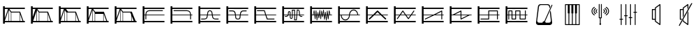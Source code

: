 SplineFontDB: 3.0
FontName: SynthMaximaMedium
FullName: Synth Maxima Medium
FamilyName: Synth Maxima
Weight: Book
Copyright: Copyright (c) 2020, 6r1d
UComments: "2020-3-16: Created with FontForge (http://fontforge.org)"
Version: 001.000
ItalicAngle: 0
UnderlinePosition: -102
UnderlineWidth: 51
Ascent: 819
Descent: 205
InvalidEm: 0
LayerCount: 2
Layer: 0 0 "Back" 1
Layer: 1 0 "Fore" 0
XUID: [1021 229 -2093708366 4121802]
StyleMap: 0x0000
FSType: 0
OS2Version: 0
OS2_WeightWidthSlopeOnly: 0
OS2_UseTypoMetrics: 1
CreationTime: 1584372846
ModificationTime: 1584569631
OS2TypoAscent: 0
OS2TypoAOffset: 1
OS2TypoDescent: 0
OS2TypoDOffset: 1
OS2TypoLinegap: 92
OS2WinAscent: 0
OS2WinAOffset: 1
OS2WinDescent: 0
OS2WinDOffset: 1
HheadAscent: 0
HheadAOffset: 1
HheadDescent: 0
HheadDOffset: 1
MarkAttachClasses: 1
DEI: 91125
Encoding: ISO8859-1
UnicodeInterp: none
NameList: AGL For New Fonts
DisplaySize: -48
AntiAlias: 1
FitToEm: 0
WinInfo: 64 16 4
BeginPrivate: 0
EndPrivate
BeginChars: 256 25

StartChar: zero
Encoding: 48 48 0
Width: 1024
VWidth: 0
HStem: -13 21G<112 176> 35 48<176 912> 303 24<176 213 245 912> 447 32<294.551 854.995> 531 48<176 912> 607 20G<112 176>
VStem: 112 64<-13 35 83 303 327 531 579 627> 213 32<141.005 303 327 394.389>
LayerCount: 2
Fore
SplineSet
213 328 m 1
 217 422 264 477 362 479 c 1
 839 479 l 2
 848 479 855 472 855 463 c 0
 855 454 848 447 839 447 c 2
 362 447 l 1
 279 445 249 406 245 327 c 1
 912 327 l 1
 912 303 l 1
 245 303 l 1
 245 157 l 2
 245 148 238 141 229 141 c 0
 220 141 213 148 213 157 c 2
 213 303 l 1
 176 303 l 1
 176 83 l 1
 912 83 l 1
 912 35 l 1
 176 35 l 1
 176 -13 l 1
 112 -13 l 1
 112 627 l 1
 176 627 l 1
 176 579 l 1
 912 579 l 1
 912 531 l 1
 176 531 l 1
 176 327 l 1
 213 327 l 1
 213 328 l 1
EndSplineSet
Validated: 1
EndChar

StartChar: one
Encoding: 49 49 1
Width: 1024
VWidth: 0
HStem: -13 21G<112 176> 35 48<176 912> 303 24<176 829 861 912> 447 32<219.005 779.902> 531 48<176 912> 607 20G<112 176>
VStem: 112 64<-13 35 83 303 327 531 579 627> 829 32<141.005 303 327 396.813>
LayerCount: 2
Fore
SplineSet
713 479 m 1
 811 477 857 421 861 328 c 1
 861 327 l 1
 912 327 l 1
 912 303 l 1
 861 303 l 1
 861 157 l 2
 861 148 854 141 845 141 c 0
 836 141 829 148 829 157 c 2
 829 303 l 1
 176 303 l 1
 176 83 l 1
 912 83 l 1
 912 35 l 1
 176 35 l 1
 176 -13 l 1
 112 -13 l 1
 112 627 l 1
 176 627 l 1
 176 579 l 1
 912 579 l 1
 912 531 l 1
 176 531 l 1
 176 327 l 1
 829 327 l 1
 825 406 795 445 712 447 c 1
 235 447 l 2
 226 447 219 454 219 463 c 0
 219 472 226 479 235 479 c 2
 713 479 l 1
EndSplineSet
Validated: 1
EndChar

StartChar: two
Encoding: 50 50 2
Width: 1024
VWidth: 0
HStem: -13 21G<112 176> 35 48<176 912> 142 32<209 381.976 676.002 849> 303 24<176 423 458 601 636 912> 446 32<486.899 570.948> 531 48<176 912> 607 20G<112 176>
VStem: 112 64<-13 35 83 303 327 531 579 627> 426 32<236.717 303 327 407.875> 601 32<234.748 303 327 406.304>
LayerCount: 2
Fore
SplineSet
601 327 m 1
 590 384 594 446 529 446 c 0
 464 446 469 384 458 327 c 1
 601 327 l 1
112 627 m 1
 176 627 l 1
 176 579 l 1
 912 579 l 1
 912 531 l 1
 176 531 l 1
 176 327 l 1
 426 327 l 1
 433 367 434 404 451 435 c 0
 465 460 492 478 529 478 c 0
 605 478 623 413 631 346 c 0
 632 340 632 333 633 327 c 1
 912 327 l 1
 912 303 l 1
 636 303 l 1
 641 257 650 210 676 189 c 0
 683 184 704 178 723 176 c 0
 742 174 758 174 758 174 c 1
 849 174 l 1
 849 142 l 1
 758 142 l 1
 727 144 681 145 657 164 c 0
 619 195 609 244 603 303 c 1
 455 303 l 1
 449 245 440 194 402 164 c 0
 378 145 332 144 301 142 c 1
 209 142 l 1
 209 174 l 1
 301 174 l 1
 301 174 317 174 336 176 c 0
 355 178 375 184 382 189 c 0
 409 211 418 257 423 303 c 1
 176 303 l 1
 176 83 l 1
 912 83 l 1
 912 35 l 1
 176 35 l 1
 176 -13 l 1
 112 -13 l 1
 112 627 l 1
EndSplineSet
Validated: 1
EndChar

StartChar: three
Encoding: 51 51 3
Width: 1024
VWidth: 0
HStem: -13 21G<112 176> 35 48<176 912> 139 32<481.545 582.221> 303 24<176 427 462 602 637 912> 442 33<212 384.509 680.491 852> 531 48<176 912> 607 20G<112 176>
VStem: 112 64<-13 35 83 303 327 531 579 627> 430 36<185.431 303 327 385.375> 598 37<185.431 303 327 383.762>
LayerCount: 2
Fore
SplineSet
112 627 m 5
 176 627 l 5
 176 579 l 5
 912 579 l 5
 912 531 l 5
 176 531 l 5
 176 327 l 5
 427 327 l 5
 421 370 411 406 385 428 c 4
 375 437 334 443 310 443 c 4
 306 443 304 442 304 442 c 5
 212 442 l 5
 212 475 l 5
 310 475 l 6
 346 475 382 474 406 453 c 4
 442 423 453 380 460 327 c 5
 605 327 l 5
 612 380 623 423 659 453 c 4
 683 473 719 475 754 475 c 6
 852 475 l 5
 852 442 l 5
 760 442 l 5
 760 442 758 443 754 443 c 4
 730 443 690 437 680 428 c 4
 654 406 643 370 637 327 c 5
 912 327 l 5
 912 303 l 5
 635 303 l 5
 630 254 630 192 608 165 c 4
 592 145 567 139 532 139 c 4
 497 139 473 145 457 165 c 4
 435 192 435 254 430 303 c 5
 176 303 l 5
 176 83 l 5
 912 83 l 5
 912 35 l 5
 176 35 l 5
 176 -13 l 5
 112 -13 l 5
 112 627 l 5
462 303 m 5
 464 287 465 271 466 254 c 4
 469 216 475 194 482 185 c 4
 491 173 508 171 532 171 c 4
 556 171 573 173 582 185 c 4
 589 194 595 216 598 254 c 4
 599 271 600 287 602 303 c 5
 462 303 l 5
EndSplineSet
Validated: 1
EndChar

StartChar: four
Encoding: 52 52 4
Width: 1024
VWidth: 0
HStem: -13 21G<112 176> 35 48<176 912> 140 32<596 849> 303 24<176 510 552 912> 445 32<209 471> 531 48<176 912> 607 20G<112 176>
VStem: 112 64<-13 35 83 303 327 531 579 627>
LayerCount: 2
Fore
SplineSet
112 627 m 1
 176 627 l 1
 176 579 l 1
 912 579 l 1
 912 531 l 1
 176 531 l 1
 176 327 l 1
 510 327 l 1
 471 445 l 1
 209 445 l 1
 209 477 l 1
 494 477 l 1
 544 327 l 1
 912 327 l 1
 912 303 l 1
 552 303 l 1
 596 172 l 1
 849 172 l 1
 849 140 l 1
 573 140 l 1
 518 303 l 1
 176 303 l 1
 176 83 l 1
 912 83 l 1
 912 35 l 1
 176 35 l 1
 176 -13 l 1
 112 -13 l 1
 112 627 l 1
EndSplineSet
Validated: 1
EndChar

StartChar: A
Encoding: 65 65 5
Width: 1024
VWidth: 0
Flags: W
HStem: -13 21G<112 176> 35 48<176 912> 110 29<579 618> 144 29<424.261 462.276> 232 29<209 293.285 774.859 849> 303 24<176 310 348 387 417 464 493 549 579 631 662 730 764 912> 410 30<352.469 384.778> 460 30<493 549> 478 29<674 711.486> 531 48<176 912> 607 20G<112 176>
VStem: 112 64<-13 35 83 303 327 531 579 627> 323 29<327 409.625> 387 29<178.179 303 327 408.781> 464 29<174.729 303 327 460> 549 30<139 303 327 460>
LayerCount: 2
Fore
SplineSet
579 303 m 1xfe7f
 579 139 l 1
 618 139 l 1
 631 303 l 1
 579 303 l 1xfe7f
442 173 m 0
 460 173 464 183 464 202 c 2
 464 303 l 1
 417 303 l 1
 418 255 420 211 420 203 c 0
 422 188 427 173 442 173 c 0
369 410 m 0
 360 410 351 404 352 389 c 1
 352 376 l 2
 352 361 351 344 348 327 c 1
 387 327 l 1
 387 349 386 370 386 388 c 0
 386 404 376 410 369 410 c 0
493 460 m 1xff7f
 493 327 l 1
 549 327 l 1
 549 460 l 1
 493 460 l 1xff7f
674 478 m 1xfeff
 662 327 l 1
 730 327 l 1
 724 364 724 419 717 450 c 0
 713 464 710 478 697 478 c 2
 674 478 l 1xfeff
493 202 m 2
 493 168 476 144 442 144 c 0
 411 144 392 171 390 201 c 0
 389 211 388 256 387 303 c 1
 342 303 l 1
 341 299 339 296 337 292 c 0
 325 261 301 232 259 232 c 2
 209 232 l 1
 209 261 l 1
 259 261 l 2
 288 261 301 280 310 303 c 1
 176 303 l 1
 176 83 l 1
 912 83 l 1
 912 35 l 1
 176 35 l 1
 176 -13 l 1
 112 -13 l 1
 112 627 l 1
 176 627 l 1
 176 579 l 1
 912 579 l 1
 912 531 l 1
 176 531 l 1
 176 327 l 1
 317 327 l 1
 321 345 323 363 323 379 c 2
 323 390 l 2
 323 418 345 440 369 440 c 0
 393 440 416 418 416 388 c 2
 416 327 l 1
 464 327 l 1
 464 490 l 1
 579 490 l 1xff7f
 579 327 l 1
 633 327 l 1
 647 507 l 1
 697 507 l 2
 765 507 751 387 760 327 c 1
 912 327 l 1
 912 303 l 1
 764 303 l 1
 768 282 777 261 800 261 c 2
 849 261 l 1
 849 232 l 1
 800 232 l 2
 768 232 749 255 740 279 c 0
 737 287 736 295 734 303 c 1
 660 303 l 1
 645 110 l 1
 549 110 l 1
 549 303 l 1
 493 303 l 1
 493 202 l 2
EndSplineSet
Validated: 1
EndChar

StartChar: exclam
Encoding: 33 33 6
Width: 1024
VWidth: 0
HStem: -13 21G<112 176> 35 48<176 315 331 400 416 720 736 826 860 912> 395 32<417 716> 531 48<176 295 343 912> 607 20G<112 176>
VStem: 112 64<-13 35 83 85 184 531 579 627> 315 16<83 492> 400 16<83 395> 720 16<83 339>
LayerCount: 2
Fore
SplineSet
736 339 m 1
 736 83 l 1
 826 83 l 1
 736 339 l 1
416 395 m 1
 416 83 l 1
 720 83 l 1
 720 384 l 1
 716 395 l 1
 416 395 l 1
331 492 m 1
 331 83 l 1
 400 83 l 1
 400 395 l 1
 331 492 l 1
315 493 m 1
 176 85 l 1
 176 83 l 1
 315 83 l 1
 315 493 l 1
176 531 m 1
 176 184 l 1
 295 531 l 1
 176 531 l 1
112 627 m 1
 176 627 l 1
 176 579 l 1
 912 579 l 1
 912 531 l 1
 343 531 l 1
 417 427 l 1
 739 427 l 1
 860 83 l 1
 912 83 l 1
 912 35 l 1
 176 35 l 1
 176 -13 l 1
 112 -13 l 1
 112 627 l 1
EndSplineSet
Validated: 1
EndChar

StartChar: quotedbl
Encoding: 34 34 7
Width: 1024
VWidth: 0
HStem: -13 21G<112 176> 35 48<192 315 331 400 416 714 730 826 860 912> 395 32<417 714> 531 48<176 277 344 912> 607 20G<112 176>
VStem: 112 64<-13 35 234 531 579 627> 315 16<83 446> 400 16<83 395> 714 16<83 357>
LayerCount: 2
Fore
SplineSet
730 357 m 5
 730 83 l 5
 826 83 l 5
 730 357 l 5
416 395 m 5
 416 83 l 5
 714 83 l 5
 714 395 l 5
 416 395 l 5
315 446 m 5
 192 83 l 5
 315 83 l 5
 315 446 l 5
331 492 m 5
 331 83 l 5
 400 83 l 5
 400 395 l 5
 331 492 l 5
176 531 m 5
 176 234 l 5
 277 531 l 5
 176 531 l 5
112 627 m 5
 176 627 l 5
 176 579 l 5
 912 579 l 5
 912 531 l 5
 344 531 l 5
 344 530 l 5
 417 427 l 5
 739 427 l 5
 860 83 l 5
 912 83 l 5
 912 35 l 5
 176 35 l 5
 176 -13 l 5
 112 -13 l 5
 112 627 l 5
EndSplineSet
Validated: 1
EndChar

StartChar: numbersign
Encoding: 35 35 8
Width: 1024
VWidth: 0
HStem: -13 21G<112 176> 35 48<176 315 331 400 416 714 730 826 860 912> 395 32<448 714> 531 48<176 295 371 912> 607 20G<112 176>
VStem: 112 64<-13 35 83 85 184 531 579 627> 315 16<83 477> 400 16<83 383> 714 16<83 357>
LayerCount: 2
Fore
SplineSet
730 357 m 5
 730 83 l 5
 826 83 l 5
 730 357 l 5
714 395 m 5
 614.666666667 395 515.333333333 395 416 395 c 5
 416 83 l 5
 714 83 l 5
 714 395 l 5
331 477 m 5
 331 83 l 5
 400 83 l 5
 400 383 l 5
 331 477 l 5
315 493 m 5
 176 85 l 5
 176 83 l 5
 315 83 l 5
 315 493 l 5
176 531 m 5
 176 184 l 5
 295 531 l 5
 176 531 l 5
112 627 m 5
 176 627 l 5
 176 579 l 5
 912 579 l 5
 912 531 l 5
 371 531 l 5
 448 427 l 5
 739 427 l 5
 860 83 l 5
 912 83 l 5
 912 35 l 5
 176 35 l 5
 176 -13 l 5
 112 -13 l 5
 112 627 l 5
EndSplineSet
Validated: 1
EndChar

StartChar: dollar
Encoding: 36 36 9
Width: 1024
VWidth: 0
HStem: -13 21G<112 176> 35 48<176 315 331 400 416 714 730 826 860 912> 347 80<417 714> 531 48<176 295 343 912> 607 20G<112 176>
VStem: 112 64<-13 35 83 85 184 531 579 627> 315 16<83 492> 400 16<83 347> 714 16<83 347>
LayerCount: 2
Fore
SplineSet
416 347 m 5
 416 83 l 5
 714 83 l 5
 714 347 l 5
 416 347 l 5
730 357 m 5
 730 83 l 5
 826 83 l 5
 730 357 l 5
331 492 m 5
 331 83 l 5
 400 83 l 5
 400 395 l 5
 331 492 l 5
315 493 m 5
 176 85 l 5
 176 83 l 5
 315 83 l 5
 315 493 l 5
176 531 m 5
 176 184 l 5
 295 531 l 5
 176 531 l 5
112 627 m 5
 176 627 l 5
 176 579 l 5
 912 579 l 5
 912 531 l 5
 343 531 l 5
 417 427 l 5
 739 427 l 5
 860 83 l 5
 912 83 l 5
 912 35 l 5
 176 35 l 5
 176 -13 l 5
 112 -13 l 5
 112 627 l 5
EndSplineSet
Validated: 1
EndChar

StartChar: percent
Encoding: 37 37 10
Width: 1024
VWidth: 0
HStem: -13 21G<112 176> 35 48<176 315 331 400 416 717 733 808 868.364 912> 395 32<417 682> 531 48<176 295 343 912> 607 20G<112 176>
VStem: 112 64<-13 35 83 85 184 531 579 627> 315 16<83 492> 400 16<83 395> 717 16<83 269>
LayerCount: 2
Fore
SplineSet
733 269 m 5
 733 83 l 5
 808 83 l 5
 733 269 l 5
416 395 m 5
 416 83 l 5
 717 83 l 5
 717 309 l 5
 682 395 l 5
 416 395 l 5
331 492 m 5
 331 83 l 5
 400 83 l 5
 400 395 l 5
 331 492 l 5
315 493 m 5
 176 85 l 5
 176 83 l 5
 315 83 l 5
 315 493 l 5
176 531 m 5
 176 184 l 5
 295 531 l 5
 176 531 l 5
112 627 m 5
 176 627 l 5
 176 579 l 5
 912 579 l 5
 912 531 l 5
 343 531 l 5
 417 427 l 5
 739 427 l 5
 784 311 831 198 877 83 c 5
 912 83 l 5
 912 35 l 5
 176 35 l 5
 176 -13 l 5
 112 -13 l 5
 112 627 l 5
EndSplineSet
Validated: 1
EndChar

StartChar: B
Encoding: 66 66 11
Width: 1024
VWidth: 0
Flags: W
HStem: -13 21G<112 176> 35 48<176 912> 303 24<176 216 238 264 289 298 322 331 355 373 423 433 458 471 495 505 529 544 592 608 632 646 695 714 738 744 769 780 804 830 852 912> 531 48<176 912> 607 20G<112 176>
VStem: 112 64<-13 35 83 303 327 531 579 627> 283 21<156 221.856> 293 27<301.457 303 327 369> 316 22<410.904 479> 351 22<110 172.883> 385 22<364.684 411> 402 21<268 303> 420 22<185 231.99> 454 22<426.293 492> 489 22<156 226.246> 523 21<421.848 471> 558 21<231 277.918> 592 21<443.633 500> 627 21<134 194.57> 660 22<361.14 425> 695 22<105 172.584> 729 22<401.665 470> 764 22<147 212.777>
LayerCount: 2
Fore
SplineSet
769 303 m 1xfc47fe
 774 251 l 1
 780 303 l 1
 769 303 l 1xfc47fe
695 303 m 1
 705 212 l 1
 714 303 l 1
 695 303 l 1
632 303 m 1
 638 237 l 1
 646 303 l 1
 632 303 l 1
495 303 m 1
 500 260 l 1
 505 303 l 1
 495 303 l 1
423 303 m 1xfc57fe
 429 268 l 1
 433 303 l 1
 423 303 l 1xfc57fe
355 303 m 1
 363 215 l 1
 373 303 l 1
 355 303 l 1
289 303 m 1
 293 260 l 1xfd47fe
 298 303 l 1
 289 303 l 1
741 360 m 1
 738 327 l 1
 744 327 l 1
 741 360 l 1
327 369 m 1
 322 327 l 1
 331 327 l 1
 327 369 l 1
535 384 m 1
 529 327 l 1
 544 327 l 1
 535 384 l 1
465 390 m 1
 458 327 l 1
 471 327 l 1
 465 390 l 1
601 401 m 1
 592 327 l 1
 608 327 l 1
 601 401 l 1
813 408 m 1
 804 327 l 1
 830 327 l 1
 813 408 l 1
255 411 m 1
 238 327 l 1
 264 327 l 1
 255 411 l 1
112 627 m 1
 176 627 l 1
 176 579 l 1
 912 579 l 1
 912 531 l 1
 176 531 l 1
 176 327 l 1
 216 327 l 1
 248 482 l 1
 269 482 l 1
 286 327 l 1
 300 327 l 1
 316 479 l 1
 338 479 l 1
 352 327 l 1
 376 327 l 1
 385 411 l 1
 407 411 l 1
 420 327 l 1
 436 327 l 1
 454 492 l 1
 476 492 l 1
 493 327 l 1
 507 327 l 1
 523 471 l 1
 544 471 l 1
 565 327 l 1
 570 327 l 1
 592 500 l 1
 613 500 l 1
 630 327 l 1
 649 327 l 1
 660 425 l 1
 682 425 l 1
 692 327 l 1
 716 327 l 1
 729 470 l 1
 751 470 l 1
 766 327 l 1
 782 327 l 1
 798 478 l 1
 819 478 l 1
 852 327 l 1
 912 327 l 1
 912 303 l 1
 802 303 l 1
 786 147 l 1
 764 147 l 1
 747 303 l 1
 736 303 l 1
 717 105 l 1
 695 105 l 1
 674 303 l 1
 668 303 l 1
 648 134 l 1
 627 134 l 1
 610 303 l 1
 588 303 l 1
 579 231 l 1
 558 231 l 1
 547 303 l 1
 526 303 l 1
 511 156 l 1
 489 156 l 1
 474 303 l 1
 455 303 l 1
 442 185 l 1
 420 185 l 1xfeeffe
 402 303 l 1
 395 303 l 1
 373 110 l 1
 351 110 l 1
 333 303 l 1
 320 303 l 1xfd57fe
 304 156 l 1
 283 156 l 1xfe47fe
 267 303 l 1
 176 303 l 1
 176 83 l 1
 912 83 l 1
 912 35 l 1
 176 35 l 1
 176 -13 l 1
 112 -13 l 1
 112 627 l 1
EndSplineSet
Validated: 1
EndChar

StartChar: C
Encoding: 67 67 12
Width: 1024
VWidth: 0
Flags: W
HStem: -13 21G<112 176> 35 48<176 912> 108 33<320.163 433.427> 303 24<176 209 242 513 546 817 848.197 912> 477 32<622.536 739.931> 531 48<176 912> 607 20G<112 176>
VStem: 112 64<-13 35 83 303 327 531 579 627> 209 33<232.453 303> 513 32<232.453 303 327 385.79> 817 32<327 388.836>
LayerCount: 2
Fore
SplineSet
242 303 m 1
 244 244 271 191 311 163 c 0
 332 149 355 141 378 141 c 0
 401 141 423 149 444 163 c 0
 484 191 511 244 513 303 c 1
 242 303 l 1
684 477 m 0
 600 477 553 403 546 327 c 1
 817 327 l 1
 812 381 786 429 748 456 c 0
 729 469 707 477 684 477 c 0
378 108 m 0
 275 108 212 208 209 303 c 1
 176 303 l 1
 176 83 l 1
 912 83 l 1
 912 35 l 1
 176 35 l 1
 176 -13 l 1
 112 -13 l 1
 112 627 l 1
 176 627 l 1
 176 579 l 1
 912 579 l 1
 912 531 l 1
 176 531 l 1
 176 327 l 1
 514 327 l 1
 519 391 548 449 596 483 c 1
 597 483 l 1
 624 501 654 509 684 509 c 0
 785 509 842 416 849 327 c 1
 912 327 l 1
 912 303 l 1
 545 303 l 1
 542 208 482 108 378 108 c 0
EndSplineSet
Validated: 1
EndChar

StartChar: D
Encoding: 68 68 13
Width: 1024
VWidth: 0
Flags: W
HStem: -13 21G<112 176> 35 48<176 912> 303 24<176 347 440 627 719 912> 531 48<176 912> 607 20G<112 176>
VStem: 112 64<-13 35 83 303 327 531 579 627>
LayerCount: 2
Fore
SplineSet
533 418 m 1
 440 327 l 1
 627 327 l 1
 533 418 l 1
112 627 m 1
 176 627 l 1
 176 579 l 1
 912 579 l 1
 912 531 l 1
 176 531 l 1
 176 327 l 1
 372 327 l 1
 514 465 l 2
 518 470 527 475 533 475 c 2
 534 475 l 2
 541 475 549 470 553 465 c 2
 695 327 l 1
 912 327 l 1
 912 303 l 1
 719 303 l 1
 846 180 l 2
 850 176 853 169 853 163 c 0
 853 150 843 139 830 139 c 0
 825 139 817 142 813 146 c 2
 652 303 l 1
 415 303 l 1
 254 146 l 2
 250 142 242 139 237 139 c 0
 224 139 213 150 213 163 c 0
 213 169 217 176 221 180 c 2
 347 303 l 1
 176 303 l 1
 176 83 l 1
 912 83 l 1
 912 35 l 1
 176 35 l 1
 176 -13 l 1
 112 -13 l 1
 112 627 l 1
EndSplineSet
Validated: 1
EndChar

StartChar: E
Encoding: 69 69 14
Width: 1024
VWidth: 0
Flags: W
HStem: -13 21G<112 176> 35 48<176 912> 303 24<176 309 365 512 568 716 772 912> 531 48<176 912> 607 20G<112 176>
VStem: 112 64<-13 35 83 303 327 531 579 627>
LayerCount: 2
Fore
SplineSet
568 303 m 1
 642 197 l 1
 716 303 l 1
 568 303 l 1
439 431 m 1
 365 327 l 1
 512 327 l 1
 439 431 l 1
438 475 m 2
 440 475 l 2
 445 475 451 471 453 466 c 1
 551 327 l 1
 733 327 l 1
 832 468 l 2
 835 472 840 475 845 475 c 0
 854 475 861 468 861 459 c 0
 861 456 860 452 858 450 c 2
 772 327 l 1
 912 327 l 1
 912 303 l 1
 755 303 l 1
 657 162 l 1
 655 157 648 153 642 153 c 2
 641 153 l 2
 636 153 629 157 627 162 c 1
 529 303 l 1
 349 303 l 1
 248 160 l 2
 245 156 240 153 235 153 c 0
 226 153 219 160 219 169 c 0
 219 172 220 177 222 179 c 2
 309 303 l 1
 176 303 l 1
 176 83 l 1
 912 83 l 1
 912 35 l 1
 176 35 l 1
 176 -13 l 1
 112 -13 l 1
 112 627 l 1
 176 627 l 1
 176 579 l 1
 912 579 l 1
 912 531 l 1
 176 531 l 1
 176 327 l 1
 326 327 l 1
 424 466 l 1
 426 471 432 475 438 475 c 2
EndSplineSet
Validated: 1
EndChar

StartChar: F
Encoding: 70 70 15
Width: 1024
VWidth: 0
Flags: W
HStem: -13 21G<112 176> 35 48<176 912> 139 31<219.02 228> 303 24<176 495 616 827 859 912> 531 48<176 912> 607 20G<112 176>
VStem: 112 64<-13 35 83 303 327 531 579 627> 827 32<139.005 303 327 432>
LayerCount: 2
Fore
SplineSet
827 432 m 1
 616 327 l 1
 827 327 l 1
 827 432 l 1
843 475 m 0
 852 475 859 467 859 459 c 2
 859 327 l 1
 912 327 l 1
 912 303 l 1
 859 303 l 1
 859 155 l 2
 859 146 852 139 843 139 c 0
 834 139 827 146 827 155 c 2
 827 303 l 1
 568 303 l 1
 243 141 l 2
 241 140 237 139 235 139 c 0
 226 139 219 146 219 155 c 0
 219 161 223 168 228 170 c 2
 495 303 l 1
 176 303 l 1
 176 83 l 1
 912 83 l 1
 912 35 l 1
 176 35 l 1
 176 -13 l 1
 112 -13 l 1
 112 627 l 1
 176 627 l 1
 176 579 l 1
 912 579 l 1
 912 531 l 1
 176 531 l 1
 176 327 l 1
 543 327 l 1
 833 472 l 2
 835 474 840 475 843 475 c 0
EndSplineSet
Validated: 1
EndChar

StartChar: G
Encoding: 71 71 16
Width: 1024
VWidth: 0
Flags: W
HStem: -13 21G<112 176> 35 48<176 912> 303 24<176 218 290 507 539 772 843 912> 531 48<176 912> 607 20G<112 176>
VStem: 112 64<-13 35 83 303 327 531 579 627> 507 32<183 303 327 432>
LayerCount: 2
Fore
SplineSet
539 303 m 1
 539 183 l 1
 772 303 l 1
 539 303 l 1
507 432 m 1
 290 327 l 1
 507 327 l 1
 507 432 l 1
523 475 m 0
 533 475 540 465 539 456 c 1
 539 327 l 1
 912 327 l 1
 912 303 l 1
 843 303 l 1
 533 142 l 1
 520 132 505 144 507 158 c 1
 507 303 l 1
 176 303 l 1
 176 83 l 1
 912 83 l 1
 912 35 l 1
 176 35 l 1
 176 -13 l 1
 112 -13 l 1
 112 627 l 1
 176 627 l 1
 176 579 l 1
 912 579 l 1
 912 531 l 1
 176 531 l 1
 176 327 l 1
 218 327 l 1
 514 472 l 2
 517 474 520 475 523 475 c 0
EndSplineSet
Validated: 1
EndChar

StartChar: H
Encoding: 72 72 17
Width: 1024
VWidth: 0
Flags: W
HStem: -13 21G<112 176> 35 48<176 912> 139 32<212.005 501> 303 24<176 501 533 820 852 912> 443 32<533 820> 531 48<176 912> 607 20G<112 176>
VStem: 112 64<-13 35 83 303 327 531 579 627> 501 32<171 303 327 443> 820 32<139.005 303 327 443>
LayerCount: 2
Fore
SplineSet
533 443 m 1
 533 327 l 1
 820 327 l 1
 820 443 l 1
 533 443 l 1
112 627 m 1
 176 627 l 1
 176 579 l 1
 912 579 l 1
 912 531 l 1
 176 531 l 1
 176 327 l 1
 501 327 l 1
 501 459 l 2
 501 463 502 467 505 470 c 1
 506 470 l 1
 509 473 513 475 517 475 c 2
 836 475 l 2
 840 475 844 472 847 470 c 1
 848 470 l 1
 851 467 852 463 852 459 c 2
 852 327 l 1
 912 327 l 1
 912 303 l 1
 852 303 l 1
 852 155 l 2
 852 146 845 139 836 139 c 0
 827 139 820 146 820 155 c 2
 820 303 l 1
 533 303 l 1
 533 155 l 2
 533 151 531 147 529 144 c 1
 528 144 l 1
 525 141 521 139 517 139 c 2
 228 139 l 2
 219 139 212 146 212 155 c 0
 212 164 219 171 228 171 c 2
 501 171 l 1
 501 303 l 1
 176 303 l 1
 176 83 l 1
 912 83 l 1
 912 35 l 1
 176 35 l 1
 176 -13 l 1
 112 -13 l 1
 112 627 l 1
EndSplineSet
Validated: 1
EndChar

StartChar: I
Encoding: 73 73 18
Width: 1024
VWidth: 0
Flags: W
HStem: -13 21G<112 176> 35 48<176 912> 146 32<362 464 657 820> 303 24<176 212 244 330 362 464 496 625 657 820 852 912> 438 32<244 330 496 625> 531 48<176 912> 607 20G<112 176>
VStem: 112 64<-13 35 83 303 327 531 579 627> 212 32<139.005 303 327 438> 330 32<178 303 327 438> 464 32<178 303 327 438> 625 32<178 303 327 438> 820 32<178 303 327 473.995>
LayerCount: 2
Fore
SplineSet
657 303 m 1
 657 178 l 1
 820 178 l 1
 820 303 l 1
 657 303 l 1
362 303 m 1
 362 178 l 1
 464 178 l 1
 464 303 l 1
 362 303 l 1
496 438 m 1
 496 327 l 1
 625 327 l 1
 625 438 l 1
 496 438 l 1
244 438 m 1
 244 327 l 1
 330 327 l 1
 330 438 l 1
 244 438 l 1
346 146 m 2
 338 146 330 154 330 162 c 2
 330 303 l 1
 244 303 l 1
 244 155 l 2
 244 146 237 139 228 139 c 0
 219 139 212 146 212 155 c 2
 212 303 l 1
 176 303 l 1
 176 83 l 1
 912 83 l 1
 912 35 l 1
 176 35 l 1
 176 -13 l 1
 112 -13 l 1
 112 627 l 1
 176 627 l 1
 176 579 l 1
 912 579 l 1
 912 531 l 1
 176 531 l 1
 176 327 l 1
 212 327 l 1
 212 454 l 2
 212 462 220 470 228 470 c 2
 346 470 l 2
 350 470 354 467 357 465 c 1
 358 465 l 1
 361 462 362 458 362 454 c 2
 362 327 l 1
 464 327 l 1
 464 454 l 2
 464 458 465 462 468 465 c 1
 469 465 l 1
 472 468 476 470 480 470 c 2
 641 470 l 2
 649 470 657 462 657 454 c 2
 657 327 l 1
 820 327 l 1
 820 458 l 2
 820 467 827 474 836 474 c 0
 845 474 852 467 852 458 c 2
 852 327 l 1
 912 327 l 1
 912 303 l 1
 852 303 l 1
 852 162 l 2
 852 158 850 154 848 151 c 1
 847 151 l 1
 844 148 840 146 836 146 c 2
 641 146 l 2
 637 146 633 149 630 151 c 1
 629 151 l 1
 626 154 625 158 625 162 c 2
 625 303 l 1
 496 303 l 1
 496 162 l 2
 496 154 488 146 480 146 c 2
 346 146 l 2
EndSplineSet
Validated: 1
EndChar

StartChar: a
Encoding: 97 97 19
Width: 1024
VWidth: 0
HStem: -73 86<265.967 446.396 551.232 728.943> 655 32<339.887 660.451>
VStem: 202 44<31.8209 76.3536> 690 35<594 628.627> 748 47<31.8209 76.6714>
LayerCount: 2
Fore
SplineSet
439 13 m 1
 442 39 467 67 498 67 c 0
 501 67 503 66 506 66 c 1
 776 659 l 2
 778 664 783 668 788 668 c 0
 800 669 808 658 803 647 c 2
 534 55 l 1
 548 45 556 30 558 13 c 1
 674 13 l 2
 718 13 748 42 748 86 c 1
 712 395 l 1
 741 460 l 1
 794 18 l 2
 794 15 795 12 795 9 c 0
 795 -37 750 -73 703 -73 c 2
 294 -73 l 2
 247 -73 202 -37 202 9 c 0
 202 12 203 15 203 18 c 2
 273 596 l 2
 279 646 314 687 364 687 c 2
 634 687 l 2
 684 687 719 646 725 596 c 1
 725 594 l 1
 696 530 l 1
 690 582 l 1
 690 626 655 655 611 655 c 2
 389 655 l 2
 345 655 314 626 310 582 c 1
 246 86 l 1
 246 42 276 13 320 13 c 2
 439 13 l 1
EndSplineSet
Validated: 1
EndChar

StartChar: b
Encoding: 98 98 20
Width: 1024
VWidth: 0
HStem: -81 32<274 369 401 496 528 623 655 750> 663 32<274 344 416 476 548 608 680 750>
VStem: 242 32<-49 663> 344 72<353 663> 476 72<353 663> 608 72<353 663> 750 32<-49 663>
LayerCount: 2
Fore
SplineSet
258 695 m 2
 766 695 l 2
 775 695 782 688 782 679 c 2
 782 -65 l 2
 782 -74 775 -81 766 -81 c 2
 258 -81 l 2
 249 -81 242 -74 242 -65 c 2
 242 679 l 2
 242 688 249 695 258 695 c 2
274 663 m 1
 274 -49 l 1
 369 -49 l 1
 369 353 l 1
 344 353 l 1
 344 663 l 1
 274 663 l 1
416 663 m 1
 416 353 l 1
 401 353 l 1
 401 -49 l 1
 496 -49 l 1
 496 353 l 1
 476 353 l 1
 476 663 l 1
 416 663 l 1
548 663 m 1
 548 353 l 1
 528 353 l 1
 528 -49 l 1
 623 -49 l 1
 623 353 l 1
 608 353 l 1
 608 663 l 1
 548 663 l 1
680 663 m 1
 680 353 l 1
 655 353 l 1
 655 -49 l 1
 750 -49 l 1
 750 663 l 1
 680 663 l 1
EndSplineSet
Validated: 1
EndChar

StartChar: c
Encoding: 99 99 21
Width: 1024
VWidth: 0
HStem: 169 32<489 496 528 535>
VStem: 191 32<367.672 496.043> 267 32<381.704 481.921> 341 32<396.933 465.855> 457 32<201 694.995> 480 64<-75.5894 -17.2842> 496 32<-44.439 169> 535 32<201 694.995> 651 32<396.933 465.855> 725 32<381.704 481.921> 801 32<367.672 496.043>
LayerCount: 2
Fore
SplineSet
632 505 m 1xf0e0
 663 494 683 465 683 432 c 0
 683 399 663 369 632 358 c 1
 621 388 l 1
 639 395 651 413 651 432 c 0
 651 451 639 468 621 475 c 1
 632 505 l 1xf0e0
392 505 m 1
 403 475 l 1
 385 468 373 451 373 432 c 0
 373 413 385 395 403 388 c 1
 392 358 l 1
 361 369 341 399 341 432 c 0
 341 465 361 494 392 505 c 1
677 546 m 1
 725 529 757 483 757 432 c 0
 757 381 725 334 677 317 c 1
 666 347 l 1
 701 360 725 394 725 432 c 0
 725 470 701 503 666 516 c 1
 677 546 l 1
347 546 m 1
 358 516 l 1
 323 503 299 470 299 432 c 0
 299 394 323 360 358 347 c 1
 347 317 l 1
 299 334 267 381 267 432 c 0
 267 483 299 529 347 546 c 1
721 592 m 1
 789 567 833 504 833 432 c 0
 833 360 789 296 721 271 c 1
 710 301 l 1
 765 321 801 373 801 432 c 0
 801 491 765 542 710 562 c 1
 721 592 l 1
303 592 m 1
 314 562 l 1
 259 542 223 491 223 432 c 0
 223 373 259 321 314 301 c 1
 303 271 l 1
 235 296 191 360 191 432 c 0
 191 504 235 567 303 592 c 1
473 695 m 0
 482 695 489 688 489 679 c 2
 489 201 l 1
 509 201 l 2
 510 201 511 201 512 201 c 0
 513 201 514 201 515 201 c 2
 535 201 l 1
 535 679 l 2
 535 688 542 695 551 695 c 0
 560 695 567 688 567 679 c 2
 567 187 l 2
 567 186 567 186 567 185 c 0
 567 181 565 176 562 173 c 0
 559 170 554 168 550 168 c 0
 549 168 549 169 548 169 c 2
 528 169 l 1
 528 -17 l 1xfbe0
 538 -23 544 -33 544 -45 c 0
 544 -63 530 -77 512 -77 c 0
 494 -77 480 -63 480 -45 c 0xf4e0
 480 -33 486 -23 496 -17 c 1
 496 169 l 1
 476 169 l 2
 475 169 474 168 473 168 c 0
 469 168 465 171 462 173 c 0
 459 176 457 181 457 185 c 0
 457 186 457 186 457 187 c 2
 457 679 l 2xfae0
 457 688 464 695 473 695 c 0
EndSplineSet
Validated: 1
EndChar

StartChar: d
Encoding: 100 100 22
Width: 1024
VWidth: 0
Flags: W
HStem: 120 32<189.005 240 272 323.995> 184 32<529.005 581 613 664.995> 248 32<359.005 411 443 494.995> 376 32<700.005 752 784 835.995>
VStem: 240 32<-79.9949 120 152 693.996> 411 32<-79.9949 248 280 693.996> 581 32<-79.9949 184 216 693.996> 752 32<-79.9949 376 408 692.922>
LayerCount: 2
Fore
SplineSet
256 694 m 0
 265 694 272 688 272 679 c 2
 272 152 l 1
 308 152 l 2
 317 152 324 145 324 136 c 0
 324 127 317 120 308 120 c 2
 272 120 l 1
 272 -64 l 2
 272 -73 265 -80 256 -80 c 0
 247 -80 240 -73 240 -64 c 2
 240 120 l 1
 205 120 l 2
 196 120 189 127 189 136 c 0
 189 145 196 152 205 152 c 2
 240 152 l 1
 240 679 l 2
 240 688 247 694 256 694 c 0
427 694 m 0
 436 694 443 688 443 679 c 2
 443 280 l 1
 479 280 l 2
 488 280 495 273 495 264 c 0
 495 255 488 248 479 248 c 2
 443 248 l 1
 443 -64 l 2
 443 -73 436 -80 427 -80 c 0
 418 -80 411 -73 411 -64 c 2
 411 248 l 1
 375 248 l 2
 366 248 359 255 359 264 c 0
 359 273 366 280 375 280 c 2
 411 280 l 1
 411 679 l 2
 411 688 418 694 427 694 c 0
597 694 m 0
 606 694 613 688 613 679 c 2
 613 216 l 1
 649 216 l 2
 658 216 665 209 665 200 c 0
 665 191 658 184 649 184 c 2
 613 184 l 1
 613 -64 l 2
 613 -73 606 -80 597 -80 c 0
 588 -80 581 -73 581 -64 c 2
 581 184 l 1
 545 184 l 2
 536 184 529 191 529 200 c 0
 529 209 536 216 545 216 c 2
 581 216 l 1
 581 679 l 2
 581 688 588 694 597 694 c 0
767 694 m 2
 768 694 l 2
 777 694 784 688 784 679 c 2
 784 408 l 1
 820 408 l 2
 829 408 836 401 836 392 c 0
 836 383 829 376 820 376 c 2
 784 376 l 1
 784 -64 l 2
 784 -73 777 -80 768 -80 c 0
 759 -80 752 -73 752 -64 c 2
 752 376 l 1
 716 376 l 2
 707 376 700 383 700 392 c 0
 700 401 707 408 716 408 c 2
 752 408 l 1
 752 679 l 2
 752 688 758 694 767 694 c 2
EndSplineSet
Validated: 1
EndChar

StartChar: e
Encoding: 101 101 23
Width: 1024
VWidth: 0
HStem: 123 35<392 468> 479 35<392 468>
VStem: 357 35<158 479> 468 35<75 123 158 479 514 549> 636 35<-21 645>
LayerCount: 2
Fore
SplineSet
653 696 m 0
 663 696 671 689 671 679 c 2
 671 -55 l 2
 671 -65 663 -73 653 -73 c 0
 650 -73 646 -71 643 -69 c 2
 475 51 l 2
 471 54 468 61 468 66 c 2
 468 123 l 1
 375 123 l 2
 365 123 357 130 357 140 c 2
 357 496 l 2
 357 506 365 514 375 514 c 2
 468 514 l 1
 468 558 l 2
 468 563 471 569 475 572 c 2
 643 693 l 2
 645 695 650 696 653 696 c 0
636 645 m 1
 503 549 l 1
 503 75 l 1
 636 -21 l 1
 636 645 l 1
392 479 m 1
 392 158 l 1
 468 158 l 1
 468 479 l 1
 392 479 l 1
EndSplineSet
Validated: 1
EndChar

StartChar: f
Encoding: 102 102 24
Width: 1024
VWidth: 0
HStem: 123 35<392 420> 479 35<392 468>
VStem: 357 35<158 479> 468 35<75 75 270 479 514 549> 636 35<-21 372 567 645>
LayerCount: 2
Fore
SplineSet
793 735 m 0
 803 735 811 727 811 717 c 0
 811 714 809 710 808 708 c 2
 355 -95 l 2
 352 -100 346 -104 340 -104 c 0
 330 -104 322 -96 322 -86 c 0
 322 -83 324 -79 325 -77 c 2
 777 725 l 2
 780 730 787 735 793 735 c 0
653 696 m 0
 663 696 671 689 671 679 c 2
 671 567 l 1
 636 504 l 1
 636 645 l 1
 503 549 l 1
 503 456 503 363 503 270 c 1
 468 208 l 1
 468 479 l 1
 392 479 l 1
 392 158 l 1
 440 158 l 1
 420 123 l 1
 375 123 l 2
 365 123 357 130 357 140 c 2
 357 496 l 2
 357 506 365 514 375 514 c 2
 468 514 l 1
 468 558 l 2
 468 563 471 569 475 572 c 2
 643 693 l 2
 645 695 650 696 653 696 c 0
671 434 m 1
 671 -55 l 2
 671 -65 663 -73 653 -73 c 0
 650 -73 646 -71 643 -69 c 2
 475 51 l 2
 471 54 468 61 468 66 c 2
 468 75 l 1
 503 137 l 1
 503 75 l 1
 636 -21 l 1
 636 372 l 1
 671 434 l 1
EndSplineSet
Validated: 1
EndChar
EndChars
EndSplineFont

